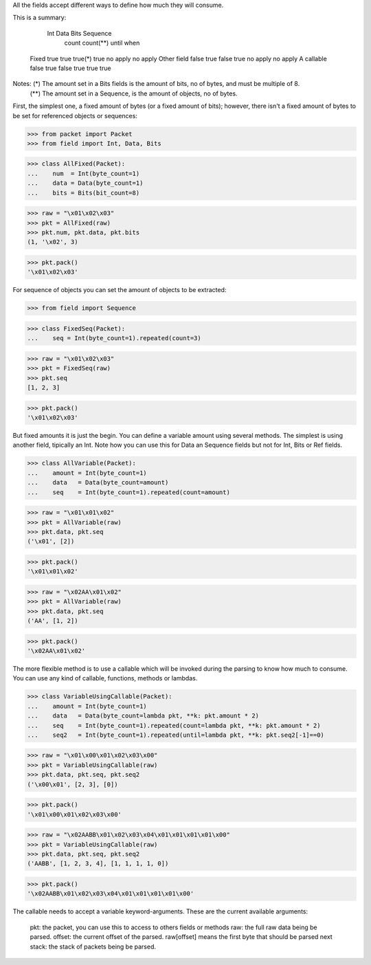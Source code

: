 All the fields accept different ways to define how much they will consume.

This is a summary:

                  Int      Data     Bits     Sequence
                           count             count(**)   until       when
   Fixed          true     true     true(*)  true        no apply    no apply
   Other field    false    true     false    true        no apply    no apply
   A callable     false    true     false    true        true        true

Notes: (*) The amount set in a Bits fields is the amount of bits, no of bytes, and must be multiple of 8.
      (**) The amount set in a Sequence, is the amount of objects, no of bytes.


First, the simplest one, a fixed amount of bytes (or a fixed amount of bits);
however, there isn't a fixed amount of bytes to be set for referenced objects or sequences:

>>> from packet import Packet
>>> from field import Int, Data, Bits

>>> class AllFixed(Packet):
...    num  = Int(byte_count=1)
...    data = Data(byte_count=1)
...    bits = Bits(bit_count=8)


>>> raw = "\x01\x02\x03"
>>> pkt = AllFixed(raw)
>>> pkt.num, pkt.data, pkt.bits
(1, '\x02', 3)

>>> pkt.pack()
'\x01\x02\x03'


For sequence of objects you can set the amount of objects to be extracted:

>>> from field import Sequence

>>> class FixedSeq(Packet):
...    seq = Int(byte_count=1).repeated(count=3)

>>> raw = "\x01\x02\x03"
>>> pkt = FixedSeq(raw)
>>> pkt.seq
[1, 2, 3]

>>> pkt.pack()
'\x01\x02\x03'


But fixed amounts it is just the begin. You can define a variable amount using several
methods.
The simplest is using another field, tipically an Int.
Note how you can use this for Data an Sequence fields but not for Int, Bits or Ref fields.

>>> class AllVariable(Packet):
...    amount = Int(byte_count=1)
...    data   = Data(byte_count=amount)
...    seq    = Int(byte_count=1).repeated(count=amount)


>>> raw = "\x01\x01\x02"
>>> pkt = AllVariable(raw)
>>> pkt.data, pkt.seq
('\x01', [2])

>>> pkt.pack()
'\x01\x01\x02'

>>> raw = "\x02AA\x01\x02"
>>> pkt = AllVariable(raw)
>>> pkt.data, pkt.seq
('AA', [1, 2])

>>> pkt.pack()
'\x02AA\x01\x02'

The more flexible method is to use a callable which will be invoked during the
parsing to know how much to consume.
You can use any kind of callable, functions, methods or lambdas.

>>> class VariableUsingCallable(Packet):
...    amount = Int(byte_count=1)
...    data   = Data(byte_count=lambda pkt, **k: pkt.amount * 2)
...    seq    = Int(byte_count=1).repeated(count=lambda pkt, **k: pkt.amount * 2)
...    seq2   = Int(byte_count=1).repeated(until=lambda pkt, **k: pkt.seq2[-1]==0)

>>> raw = "\x01\x00\x01\x02\x03\x00"
>>> pkt = VariableUsingCallable(raw)
>>> pkt.data, pkt.seq, pkt.seq2
('\x00\x01', [2, 3], [0])

>>> pkt.pack()
'\x01\x00\x01\x02\x03\x00'

>>> raw = "\x02AABB\x01\x02\x03\x04\x01\x01\x01\x01\x00"
>>> pkt = VariableUsingCallable(raw)
>>> pkt.data, pkt.seq, pkt.seq2
('AABB', [1, 2, 3, 4], [1, 1, 1, 1, 0])

>>> pkt.pack()
'\x02AABB\x01\x02\x03\x04\x01\x01\x01\x01\x00'


The callable needs to accept a variable keyword-arguments. These are the current
available arguments:
   
   pkt:     the packet, you can use this to access to others fields or methods
   raw:     the full raw data being be parsed.
   offset:  the current offset of the parsed. raw[offset] means the first byte that should be parsed next
   stack:   the stack of packets being be parsed. 

